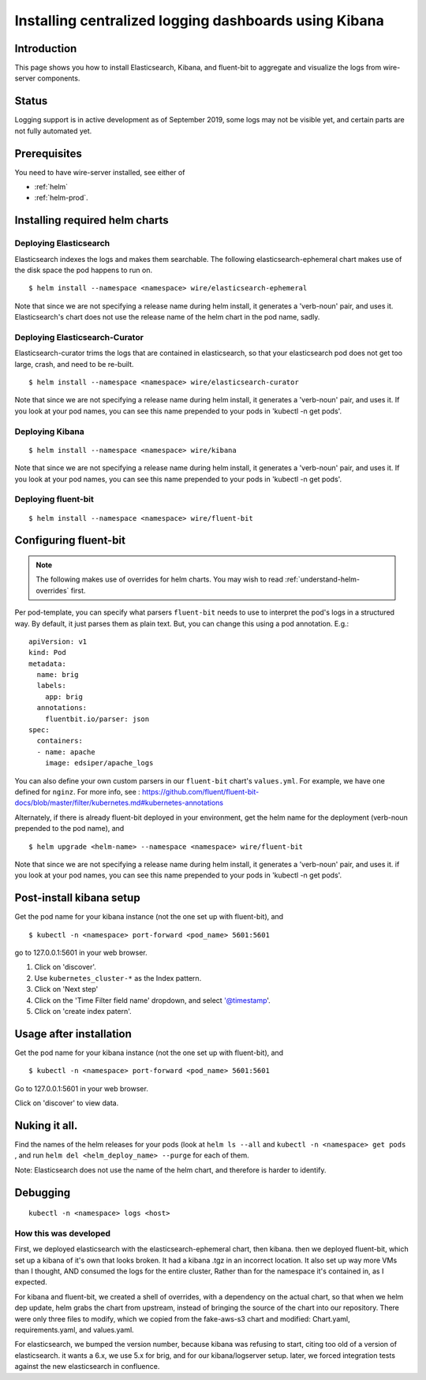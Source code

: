 .. _logging:

Installing centralized logging dashboards using Kibana
========================================================

Introduction
------------

This page shows you how to install Elasticsearch, Kibana, and fluent-bit to aggregate and visualize the logs from wire-server components.

Status
-------

Logging support is in active development as of September 2019, some logs may not be visible yet, and certain parts are not fully automated yet.

Prerequisites
-------------

You need to have wire-server installed, see either of

* :ref:`helm`
* :ref:`helm-prod`.


Installing required helm charts
--------------------------------


Deploying Elasticsearch
^^^^^^^^^^^^^^^^^^^^^^^^^^^^^

Elasticsearch indexes the logs and makes them searchable. The following elasticsearch-ephemeral chart makes use of the disk space the pod happens to run on.

::

   $ helm install --namespace <namespace> wire/elasticsearch-ephemeral

Note that since we are not specifying a release name during helm
install, it generates a 'verb-noun' pair, and uses it. Elasticsearch's
chart does not use the release name of the helm chart in the pod name,
sadly.

Deploying Elasticsearch-Curator
^^^^^^^^^^^^^^^^^^^^^^^^^^^^^^^^^^

Elasticsearch-curator trims the logs that are contained in elasticsearch, so
that your elasticsearch pod does not get too large, crash, and need to be
re-built.

::

   $ helm install --namespace <namespace> wire/elasticsearch-curator

Note that since we are not specifying a release name during helm
install, it generates a 'verb-noun' pair, and uses it. If you look at
your pod names, you can see this name prepended to your pods in 'kubectl
-n get pods'.

Deploying Kibana
^^^^^^^^^^^^^^^^^^^^^^^^^^^^^

::

   $ helm install --namespace <namespace> wire/kibana

Note that since we are not specifying a release name during helm
install, it generates a 'verb-noun' pair, and uses it. If you look at
your pod names, you can see this name prepended to your pods in 'kubectl
-n get pods'.

Deploying fluent-bit
^^^^^^^^^^^^^^^^^^^^^^^^^^^^^

::

   $ helm install --namespace <namespace> wire/fluent-bit

Configuring fluent-bit
----------------------

.. note::

    The following makes use of overrides for helm charts. You may wish to read :ref:`understand-helm-overrides` first.

Per pod-template, you can specify what parsers ``fluent-bit`` needs to
use to interpret the pod's logs in a structured way. By default, it just
parses them as plain text. But, you can change this using a pod
annotation. E.g.:

::

   apiVersion: v1
   kind: Pod
   metadata:
     name: brig
     labels:
       app: brig
     annotations:
       fluentbit.io/parser: json
   spec:
     containers:
     - name: apache
       image: edsiper/apache_logs

You can also define your own custom parsers in our ``fluent-bit``
chart's ``values.yml``. For example, we have one defined for ``nginz``.
For more info, see :
https://github.com/fluent/fluent-bit-docs/blob/master/filter/kubernetes.md#kubernetes-annotations

Alternately, if there is already fluent-bit deployed in your
environment, get the helm name for the deployment (verb-noun prepended
to the pod name), and

::

   $ helm upgrade <helm-name> --namespace <namespace> wire/fluent-bit

Note that since we are not specifying a release name during helm
install, it generates a 'verb-noun' pair, and uses it. if you look at
your pod names, you can see this name prepended to your pods in 'kubectl
-n get pods'.

.. _post-install-kibana-setup:

Post-install kibana setup
--------------------------

Get the pod name for your kibana instance (not the one set up with
fluent-bit), and

::

   $ kubectl -n <namespace> port-forward <pod_name> 5601:5601

go to 127.0.0.1:5601 in your web browser.

1. Click on 'discover'.
2. Use ``kubernetes_cluster-*`` as the Index pattern.
3. Click on 'Next step'
4. Click on the 'Time Filter field name' dropdown, and select
   '@timestamp'.
5. Click on 'create index patern'.


Usage after installation
-------------------------

Get the pod name for your kibana instance (not the one set up with
fluent-bit), and

::

   $ kubectl -n <namespace> port-forward <pod_name> 5601:5601

Go to 127.0.0.1:5601 in your web browser.

Click on 'discover' to view data.

.. _nuking-it-all:

Nuking it all.
--------------

Find the names of the helm releases for your pods (look at ``helm ls --all``
and ``kubectl -n <namespace> get pods`` , and run
``helm del <helm_deploy_name> --purge`` for each of them.

Note: Elasticsearch does not use the name of the helm chart, and
therefore is harder to identify.

Debugging
---------

::

   kubectl -n <namespace> logs <host>

How this was developed
^^^^^^^^^^^^^^^^^^^^^^^^

First, we deployed elasticsearch with the elasticsearch-ephemeral chart,
then kibana. then we deployed fluent-bit, which set up a kibana of it's
own that looks broken. It had a kibana .tgz in an incorrect location. It
also set up way more VMs than I thought, AND consumed the logs for the
entire cluster, Rather than for the namespace it's contained in, as I
expected.

For kibana and fluent-bit, we created a shell of overrides, with a
dependency on the actual chart, so that when we helm dep update, helm
grabs the chart from upstream, instead of bringing the source of the
chart into our repository. There were only three files to modify, which
we copied from the fake-aws-s3 chart and modified: Chart.yaml,
requirements.yaml, and values.yaml.

For elasticsearch, we bumped the version number, because kibana was
refusing to start, citing too old of a version of elasticsearch. it
wants a 6.x, we use 5.x for brig, and for our kibana/logserver setup.
later, we forced integration tests against the new elasticsearch in
confluence.
